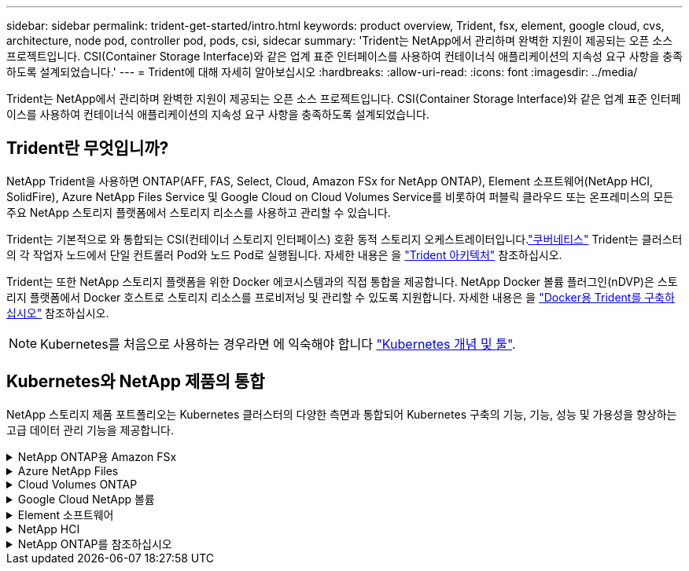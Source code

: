 ---
sidebar: sidebar 
permalink: trident-get-started/intro.html 
keywords: product overview, Trident, fsx, element, google cloud, cvs, architecture, node pod, controller pod, pods, csi, sidecar 
summary: 'Trident는 NetApp에서 관리하며 완벽한 지원이 제공되는 오픈 소스 프로젝트입니다. CSI(Container Storage Interface)와 같은 업계 표준 인터페이스를 사용하여 컨테이너식 애플리케이션의 지속성 요구 사항을 충족하도록 설계되었습니다.' 
---
= Trident에 대해 자세히 알아보십시오
:hardbreaks:
:allow-uri-read: 
:icons: font
:imagesdir: ../media/


[role="lead"]
Trident는 NetApp에서 관리하며 완벽한 지원이 제공되는 오픈 소스 프로젝트입니다. CSI(Container Storage Interface)와 같은 업계 표준 인터페이스를 사용하여 컨테이너식 애플리케이션의 지속성 요구 사항을 충족하도록 설계되었습니다.



== Trident란 무엇입니까?

NetApp Trident을 사용하면 ONTAP(AFF, FAS, Select, Cloud, Amazon FSx for NetApp ONTAP), Element 소프트웨어(NetApp HCI, SolidFire), Azure NetApp Files Service 및 Google Cloud on Cloud Volumes Service를 비롯하여 퍼블릭 클라우드 또는 온프레미스의 모든 주요 NetApp 스토리지 플랫폼에서 스토리지 리소스를 사용하고 관리할 수 있습니다.

Trident는 기본적으로 와 통합되는 CSI(컨테이너 스토리지 인터페이스) 호환 동적 스토리지 오케스트레이터입니다.link:https://kubernetes.io/["쿠버네티스"^] Trident는 클러스터의 각 작업자 노드에서 단일 컨트롤러 Pod와 노드 Pod로 실행됩니다. 자세한 내용은 을 link:../trident-get-started/architecture.html["Trident 아키텍처"] 참조하십시오.

Trident는 또한 NetApp 스토리지 플랫폼을 위한 Docker 에코시스템과의 직접 통합을 제공합니다. NetApp Docker 볼륨 플러그인(nDVP)은 스토리지 플랫폼에서 Docker 호스트로 스토리지 리소스를 프로비저닝 및 관리할 수 있도록 지원합니다. 자세한 내용은 을 link:../trident-docker/deploy-docker.html["Docker용 Trident를 구축하십시오"] 참조하십시오.


NOTE: Kubernetes를 처음으로 사용하는 경우라면 에 익숙해야 합니다 link:https://kubernetes.io/docs/home/["Kubernetes 개념 및 툴"^].



== Kubernetes와 NetApp 제품의 통합

NetApp 스토리지 제품 포트폴리오는 Kubernetes 클러스터의 다양한 측면과 통합되어 Kubernetes 구축의 기능, 기능, 성능 및 가용성을 향상하는 고급 데이터 관리 기능을 제공합니다.

.NetApp ONTAP용 Amazon FSx
[%collapsible]
====
link:https://www.netapp.com/aws/fsx-ontap/["NetApp ONTAP용 Amazon FSx"^] 는 NetApp ONTAP 스토리지 운영 체제에 기반한 파일 시스템을 시작하고 실행할 수 있는 완전 관리형 AWS 서비스입니다.

====
.Azure NetApp Files
[%collapsible]
====
https://www.netapp.com/azure/azure-netapp-files/["Azure NetApp Files"^] NetApp에서 제공하는 엔터프라이즈급 Azure 파일 공유 서비스입니다. Azure에서 기본적으로 가장 까다로운 파일 기반 워크로드를 실행하고 NetApp에서 기대하는 성능 및 강력한 데이터 관리를 제공할 수 있습니다.

====
.Cloud Volumes ONTAP
[%collapsible]
====
link:https://www.netapp.com/cloud-services/cloud-volumes-ontap/["Cloud Volumes ONTAP"^] 는 클라우드에서 ONTAP 데이터 관리 소프트웨어를 실행하는 소프트웨어 전용 스토리지 어플라이언스입니다.

====
.Google Cloud NetApp 볼륨
[%collapsible]
====
link:https://bluexp.netapp.com/google-cloud-netapp-volumes?utm_source=GitHub&utm_campaign=Trident["Google Cloud NetApp 볼륨"^] 는 Google Cloud에서 제공하는 완전 관리형 파일 스토리지 서비스로서, 고성능 엔터프라이즈급 파일 스토리지를 제공합니다.

====
.Element 소프트웨어
[%collapsible]
====
https://www.netapp.com/data-management/element-software/["요소"^] 스토리지 관리자가 성능을 보장하고 단순화된 스토리지 설치 공간을 활용하여 워크로드를 통합할 수 있도록 지원합니다.

====
.NetApp HCI
[%collapsible]
====
link:https://docs.netapp.com/us-en/hci/docs/concept_hci_product_overview.html["NetApp HCI"^] 일상적인 작업을 자동화하고 인프라 관리자가 보다 중요한 기능에 집중할 수 있도록 하여 데이터 센터의 관리 및 확장을 단순화합니다.

Trident는 컨테이너화된 애플리케이션에 대한 스토리지 장치를 기본 NetApp HCI 스토리지 플랫폼에 직접 프로비저닝 및 관리할 수 있습니다.

====
.NetApp ONTAP를 참조하십시오
[%collapsible]
====
link:https://docs.netapp.com/us-en/ontap/index.html["NetApp ONTAP를 참조하십시오"^] 는 모든 애플리케이션에 고급 데이터 관리 기능을 제공하는 NetApp 멀티 프로토콜 유니파이드 스토리지 운영 체제입니다.

ONTAP 시스템은 All-Flash, 하이브리드 또는 All-HDD 구성을 제공하며 엔지니어링 하드웨어(FAS 및 AFF), 화이트박스(ONTAP Select), 클라우드 전용(Cloud Volumes ONTAP) 등 다양한 구축 모델을 제공합니다. Trident는 이러한 ONTAP 구축 모델을 지원합니다.

====